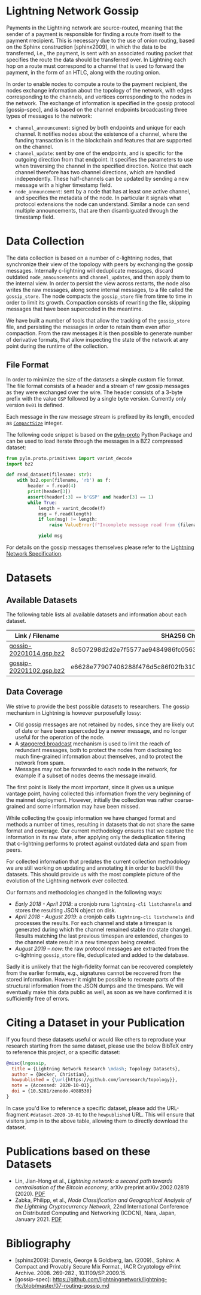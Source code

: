 #+OPTIONS: toc:nil

#+begin_abstract

#+end_abstract

[[https://zenodo.org/badge/DOI/10.5281/zenodo.4088530.svg]]

* Lightning Network Gossip

Payments in the Lightning network are source-routed, meaning that the sender
of a payment is responsible for finding a route from itself to the payment
rrecipient. This is necessary due to the use of onion routing, based on the
Sphinx construction [sphinx2009], in which the data to be transferred, i.e.,
the payment, is sent with an associated routing packet that specifies the
route the data should be transferred over. In Lightning each hop on a route
must correspond to a channel that is used to forward the payment, in the form
of an HTLC, along with the routing onion.

In order to enable nodes to compute a route to the payment recipient, the
nodes exchange information about the topology of the network, with edges
corresponding to the channels, and vertices corresponding to the nodes in the
network. The exchange of information is specified in the gossip protocol
[gossip-spec], and is based on the channel endpoints broadcasting three types
of messages to the network:

 - ~channel_announcement~: signed by both endpoints and unique for each
   channel. It notifies nodes about the existence of a channel, where the
   funding transaction is in the blockchain and features that are supported on
   the channel.
 - ~channel_update~: sent by one of the endpoints, and is specific for the
   outgoing direction from that endpoint. It specifies the parameters to use
   when traversing the channel in the specified direction. Notice that each
   channel therefore has two channel directions, which are handled
   independently. These half-channels can be updated by sending a new message
   with a higher timestamp field.
 - ~node_announcement~: sent by a node that has at least one active channel,
   and specifies the metadata of the node. In particular it signals what
   protocol extensions the node can understand. Similar a node can send
   multiple announcements, that are then disambiguated through the timestamp
   field.

* Data Collection
The data collection is based on a number of c-lightning nodes, that
synchronize their view of the topology with peers by exchanging the gossip
messages. Internally c-lightning will deduplicate messages, discard outdated
~node_announcements~ and ~channel_updates~, and then apply them to the
internal view. In order to persist the view across restarts, the node also
writes the raw messages, along some internal messages, to a file called the
~gossip_store~. The node compacts the ~gossip_store~ file from time to time in
order to limit its growth. Compaction consists of rewriting the file, skipping
messages that have been superceded in the meantime.

We have built a number of tools that allow the tracking of the ~gossip_store~
file, and persisting the messages in order to retain them even after
compaction. From the raw messages it is then possible to generate number of
derivative formats, that allow inspecting the state of the network at any
point during the runtime of the collection.

** File Format
In order to minimize the size of the datasets a simple custom file format. The
file format consists of a header and a stream of raw gossip messages as they
were exchanged over the wire. The header consists of a 3-byte prefix with the
value ~GSP~ followed by a single byte version. Currently only version ~0x01~
is defined.

Each message in the raw message stream is prefixed by its length, encoded as
[[https://btcinformation.org/en/developer-reference#compactsize-unsigned-integers][~CompactSize~]] integer.

The following code snippet is based on the [[https://pypi.org/project/pyln-proto/][pyln-proto]] Python Package and can
be used to load iterate through the messages in a BZ2 compressed dataset:

#+begin_src python
from pyln.proto.primitives import varint_decode
import bz2

def read_dataset(filename: str):
    with bz2.open(filename, 'rb') as f:
        header = f.read(4)
        print(header[3])
        assert(header[:3] == b'GSP' and header[3] == 1)
        while True:
            length = varint_decode(f)
            msg = f.read(length)
            if len(msg) != length:
                raise ValueError(f"Incomplete message read from {filename}")

            yield msg
#+end_src

For details on the gossip messages themselves please refer to the [[https://github.com/lightningnetwork/lightning-rfc/blob/master/07-routing-gossip.md][Lightning
Network Specification]].

* Datasets

** Available Datasets
The following table lists all available datasets and information about each
dataset.

|-------------------------+------------------------------------------------------------------|
| Link / Filename         | SHA256 Checksum                                                  |
|-------------------------+------------------------------------------------------------------|
| [[https://storage.googleapis.com/lnresearch/gossip-20201014.gsp.bz2][gossip-20201014.gsp.bz2]] | 8c507298d2d2e7f5577ae9484986fc05630ef0bd2b59da39a60b674fd743713c |
| [[https://storage.googleapis.com/lnresearch/gossip-20201102.gsp.bz2][gossip-20201102.gsp.bz2]] | e6628e77907406288f476d5c86f02fb310474c430eb980e0232a520c98d390aa |
|-------------------------+------------------------------------------------------------------|

** Data Coverage

We strive to provide the best possible datasets to researchers. The gossip
mechanism in Lightning is however purposefully lossy:

 - Old gossip messages are not retained by nodes, since they are likely out of
   date or have been superceded by a newer message, and no longer useful for
   the operation of the node.
 - A [[https://github.com/lightningnetwork/lightning-rfc/blob/master/07-routing-gossip.md#rationale-8][staggered broadcast]] mechanism is used to limit the reach of redundant
   messages, both to protect the nodes from disclosing too much fine-grained
   information about themselves, and to protect the network from spam.
 - Messages may not be forwarded to each node in the network, for example if a
   subset of nodes deems the message invalid.

The first point is likely the most important, since it gives us a unique
vantage point, having collected this information from the very beginning of
the mainnet deployment. However, initially the collection was rather
coarse-grained and some information may have been missed.

While collecting the gossip information we have changed format and methods a
number of times, resulting in datasets that do not share the same format and
coverage. Our current methodology ensures that we capture the information in
its raw state, after applying only the deduplication filtering that
c-lightning performs to protect against outdated data and spam from peers.

For collected information that predates the current collection methodology we
are still working on updating and annotating it in order to backfill the
datasets. This should provide us with the most complete picture of the
evolution of the Lightning network ever collected.

Our formats and methodologies changed in the following ways:

 - /Early 2018 - April 2018/: a cronjob runs ~lightning-cli listchannels~ and
   stores the resulting JSON object on disk.
 - /April 2018 - August 2019/: a cronjob calls ~lightning-cli listchanels~ and
   processes the results. For each channel and state a timespan is generated
   during which the channel remained stable (no state change). Results
   matching the last previous timespan are extended, changes to the channel
   state result in a new timespan being created.
 - /August 2019 -- now/: the raw protocol messages are extracted from the
   c-lightning ~gossip_store~ file, deduplicated and added to the
   database.

Sadly it is unlikely that the high-fidelity format can be recovered completely
from the earlier formats, e.g., signatures cannot be recovered from the stored
information. However it might be possible to recreate parts of the structural
information from the JSON dumps and the timespans. We will eventually make
this data public as well, as soon as we have confirmed it is sufficiently free
of errors.

* Citing a Dataset in your Publication

If you found these datasets useful or would like others to reproduce your
research starting from the same dataset, please use the below BibTeX entry to
reference this project, or a specific dataset:

#+begin_src bibtex
@misc{lngossip,
  title = {Lightning Network Research \mdash; Topology Datasets},
  author = {Decker, Christian},
  howpublished = {\url{https://github.com/lnresearch/topology}},
  note = {Accessed: 2020-10-01},
  doi = {10.5281/zenodo.4088530}
}
#+end_src

In case you'd like to reference a specific dataset, please add the
URL-fragment ~#dataset-2020-10-01~ to the ~howpublished~ URL. This will ensure
that visitors jump in to the above table, allowing them to directly download
the dataset.

* Publications based on these Datasets

 - Lin, Jian-Hong et al., /Lightning network: a second path towards
   centralisation of the Bitcoin economy/, arXiv preprint arXiv:2002.02819
   (2020). [[https://arxiv.org/pdf/2002.02819.pdf][PDF]]
 - Zabka, Philipp, et al., /Node Classification and Geographical Analysis of
   the Lightning Cryptocurrency Network/, 22nd International Conference on
   Distributed Computing and Networking (ICDCN), Nara, Japan, January 2021. [[https://www.univie.ac.at/ct/stefan/icdcn21ln.pdf][PDF]]

* Bibliography

 - [sphinx2009]: Danezis, George & Goldberg, Ian. (2009)., Sphinx: A Compact and Provably Secure Mix Format., IACR Cryptology ePrint Archive. 2008. 269-282., 10.1109/SP.2009.15. 
 - [gossip-spec]: https://github.com/lightningnetwork/lightning-rfc/blob/master/07-routing-gossip.md

